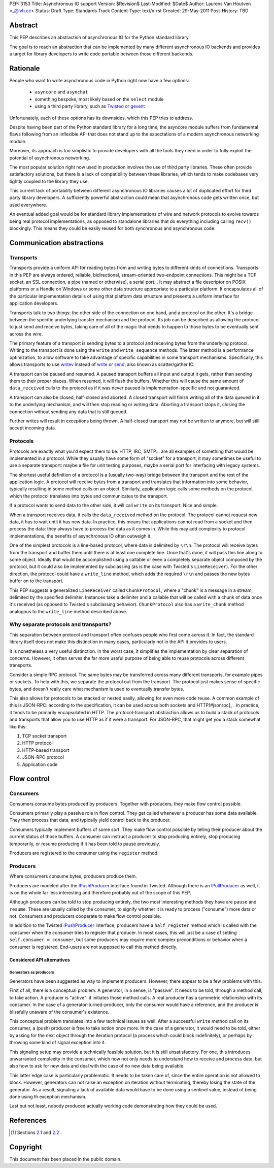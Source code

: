 PEP: 3153
Title: Asynchronous IO support
Version: $Revision$
Last-Modified: $Date$
Author: Laurens Van Houtven <_@lvh.cc>
Status: Draft
Type: Standards Track
Content-Type: text/x-rst
Created: 29-May-2011
Post-History: TBD

Abstract
========

This PEP describes an abstraction of asynchronous IO for the Python
standard library.

The goal is to reach an abstraction that can be implemented by many
different asynchronous IO backends and provides a target for library
developers to write code portable between those different backends.

Rationale
=========

People who want to write asynchronous code in Python right now have a
few options:

 - ``asyncore`` and ``asynchat``
 - something bespoke, most likely based on the ``select`` module
 - using a third party library, such as Twisted_ or gevent_

Unfortunately, each of these options has its downsides, which this PEP
tries to address.

Despite having been part of the Python standard library for a long time,
the asyncore module suffers from fundamental flaws following from
an inflexible API that does not stand up to the expectations of
a modern asynchronous networking module.

Moreover, its approach is too simplistic to provide developers with all
the tools they need in order to fully exploit the potential of asynchronous
networking.

The most popular solution right now used in production involves the
use of third party libraries. These often provide satisfactory
solutions, but there is a lack of compatibility between these
libraries, which tends to make codebases very tightly coupled to the
library they use.

This current lack of portability between different asynchronous IO
libraries causes a lot of duplicated effort for third party library
developers. A sufficiently powerful abstraction could mean that
asynchronous code gets written once, but used everywhere.

An eventual added goal would be for standard library implementations
of wire and network protocols to evolve towards being real protocol
implementations, as opposed to standalone libraries that do everything
including calling ``recv()`` blockingly. This means they could be
easily reused for both synchronous and asynchronous code.

.. _Twisted: http://www.twistedmatrix.com/
.. _gevent: http://www.gevent.org/

Communication abstractions
==========================

Transports
----------

Transports provide a uniform API for reading bytes from and writing
bytes to different kinds of connections.  Transports in this PEP are
always ordered, reliable, bidirectional, stream-oriented two-endpoint
connections.  This might be a TCP socket, an SSL connection, a pipe
(named or otherwise), a serial port... It may abstract a file descriptor
on POSIX platforms or a Handle on Windows or some other data structure
appropriate to a particular platform.  It encapsulates all of the
particular implementation details of using that platform data structure
and presents a uniform interface for application developers.

Transports talk to two things: the other side of the connection on
one hand, and a protocol on the other. It's a bridge between the
specific underlying transfer mechanism and the protocol. Its job can
be described as allowing the protocol to just send and receive bytes,
taking care of all of the magic that needs to happen to those bytes
to be eventually sent across the wire.

The primary feature of a transport is sending bytes to a protocol and
receiving bytes from the underlying protocol. Writing to the transport
is done using the ``write`` and ``write_sequence`` methods. The latter
method is a performance optimization, to allow software to take
advantage of specific capabilities in some transport
mechanisms. Specifically, this allows transports to use writev_
instead of write_ or send_, also known as scatter/gather IO.

A transport can be paused and resumed. A paused transport buffers all
input and output it gets, rather than sending them to their proper
places. When resumed, it will flush the buffers. Whether this will
cause the same amount of ``data_received`` calls to the protocol as if
it was never paused is implementation-specific and not guaranteed.

A transport can also be closed, half-closed and aborted. A closed
transport will finish writing all of the data queued in it to the
underlying mechanism, and will then stop reading or writing
data. Aborting a transport stops it, closing the connection without
sending any data that is still queued.

Further writes will result in exceptions being thrown. A half-closed
transport may not be written to anymore, but will still accept
incoming data.

Protocols
---------

Protocols are exactly what you'd expect them to be: HTTP, IRC, SMTP...
are all examples of something that would be implemented in a protocol.
While they usually have some form of "socket" for a transport, it may
sometimes be useful to use a separate transport: maybe a file for unit
testing purposes, maybe a serial port for interfacing with legacy
systems.

The shortest useful definition of a protocol is a (usually two-way)
bridge between the transport and the rest of the application logic. A
protocol will receive bytes from a transport and translates that
information into some behavior, typically resulting in some method
calls on an object. Similarly, application logic calls some methods on
the protocol, which the protocol translates into bytes and
communicates to the transport.

If a protocol wants to send data to the other side, it will call
``write`` on its transport. Nice and simple.

When a transport receives data, it calls the ``data_received`` method
on the protocol. The protocol cannot request new data, it has to wait
until it has new data. In practice, this means that applications
cannot read from a socket and then process the data: they always have
to process the data as it comes in. While this may add complexity to
protocol implementations, the benefits of asynchronous IO often
outweigh it.

One of the simplest protocols is a line-based protocol, where data is
delimited by ``\r\n``. The protocol will receive bytes from the
transport and buffer them until there is at least one complete
line. Once that's done, it will pass this line along to some
object. Ideally that would be accomplished using a callable or even a
completely separate object composed by the protocol, but it could also
be implemented by subclassing (as is the case with Twisted's
``LineReceiver``). For the other direction, the protocol could have a
``write_line`` method, which adds the required ``\r\n`` and passes the
new bytes buffer on to the transport.

This PEP suggests a generalized ``LineReceiver`` called
``ChunkProtocol``, where a "chunk" is a message in a stream, delimited
by the specified delimiter. Instances take a delimiter and a callable
that will be called with a chunk of data once it's received (as
opposed to Twisted's subclassing behavior). ``ChunkProtocol`` also has
a ``write_chunk`` method analogous to the ``write_line`` method
described above.

Why separate protocols and transports?
--------------------------------------

This separation between protocol and transport often confuses people
who first come across it. In fact, the standard library itself does
not make this distinction in many cases, particularly not in the API
it provides to users.

It is nonetheless a very useful distinction. In the worst case, it
simplifies the implementation by clear separation of
concerns. However, it often serves the far more useful purpose of
being able to reuse protocols across different transports.

Consider a simple RPC protocol. The same bytes may be transferred
across many different transports, for example pipes or sockets. To
help with this, we separate the protocol out from the transport. The
protocol just makes sense of specific bytes, and doesn't really care
what mechanism is used to eventually transfer bytes.

This also allows for protocols to be stacked or nested easily,
allowing for even more code reuse. A common example of this is
JSON-RPC: according to the specification, it can be used across both
sockets and HTTP[#jsonrpc]_ . In practice, it tends to be primarily
encapsulated in HTTP. The protocol-transport abstraction allows us to
build a stack of protocols and transports that allow you to use HTTP
as if it were a transport. For JSON-RPC, that might get you a stack
somewhat like this:

1. TCP socket transport
2. HTTP protocol
3. HTTP-based transport
4. JSON-RPC protocol
5. Application code

Flow control
============

Consumers
---------

Consumers consume bytes produced by producers. Together with
producers, they make flow control possible.

Consumers primarily play a passive role in flow control. They get
called whenever a producer has some data available. They then process
that data, and typically yield control back to the producer.

Consumers typically implement buffers of some sort. They make flow
control possible by telling their producer about the current status of
those buffers. A consumer can instruct a producer to stop producing
entirely, stop producing temporarily, or resume producing if it has
been told to pause previously.

Producers are registered to the consumer using the ``register``
method.

Producers
---------

Where consumers consume bytes, producers produce them.

Producers are modeled after the IPushProducer_ interface found in
Twisted. Although there is an IPullProducer_ as well, it is on the
whole far less interesting and therefore probably out of the scope of
this PEP.

Although producers can be told to stop producing entirely, the two
most interesting methods they have are ``pause`` and ``resume``. These
are usually called by the consumer, to signify whether it is ready to
process ("consume") more data or not. Consumers and producers
cooperate to make flow control possible.

In addition to the Twisted IPushProducer_ interface, producers have a
``half_register`` method which is called with the consumer when the
consumer tries to register that producer. In most cases, this will
just be a case of setting ``self.consumer = consumer``, but some
producers may require more complex preconditions or behavior when a
consumer is registered. End-users are not supposed to call this method
directly.

===========================
Considered API alternatives
===========================

Generators as producers
~~~~~~~~~~~~~~~~~~~~~~~

Generators have been suggested as way to implement producers. However,
there appear to be a few problems with this.

First of all, there is a conceptual problem. A generator, in a sense,
is "passive". It needs to be told, through a method call, to take
action. A producer is "active": it initiates those method calls. A
real producer has a symmetric relationship with its consumer. In the
case of a generator-turned-producer, only the consumer would have a
reference, and the producer is blissfully unaware of the consumer's
existence.

This conceptual problem translates into a few technical issues as
well. After a successful ``write`` method call on its consumer, a
(push) producer is free to take action once more. In the case of a
generator, it would need to be told, either by asking for the next
object through the iteration protocol (a process which could block
indefinitely), or perhaps by throwing some kind of signal exception
into it.

This signaling setup may provide a technically feasible solution, but
it is still unsatisfactory. For one, this introduces unwarranted
complexity in the consumer, which now not only needs to understand how
to receive and process data, but also how to ask for new data and deal
with the case of no new data being available.

This latter edge case is particularly problematic. It needs to be
taken care of, since the entire operation is not allowed to
block. However, generators can not raise an exception on iteration
without terminating, thereby losing the state of the generator. As a
result, signaling a lack of available data would have to be done using
a sentinel value, instead of being done using th exception mechanism.

Last but not least, nobody produced actually working code
demonstrating how they could be used.

References
==========

.. [#jsonrpc] Sections `2.1 <http://json-rpc.org/wiki/specification#a2.1JSON-RPCoverstreamconnections>`_ and
              `2.2 <http://json-rpc.org/wiki/specification#a2.2JSON-RPCoverHTTP>`_ .

.. _writev: http://pubs.opengroup.org/onlinepubs/009695399/functions/writev.html
.. _write: http://pubs.opengroup.org/onlinepubs/009695399/functions/write.html
.. _send: http://pubs.opengroup.org/onlinepubs/009695399/functions/send.html
.. _IPushProducer: http://twistedmatrix.com/documents/current/api/twisted.internet.interfaces.IPushProducer.html
.. _IPullProducer: http://twistedmatrix.com/documents/current/api/twisted.internet.interfaces.IPullProducer.html


Copyright
=========

This document has been placed in the public domain.



..
   Local Variables:
   mode: indented-text
   indent-tabs-mode: nil
   sentence-end-double-space: t
   fill-column: 70
   coding: utf-8
   End:
